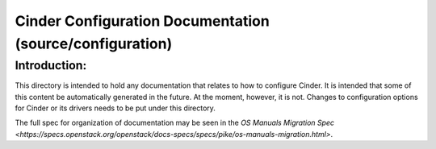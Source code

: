 =========================================================
Cinder Configuration Documentation (source/configuration)
=========================================================

Introduction:
-------------

This directory is intended to hold any documentation that relates to
how to configure Cinder.  It is intended that some of this content
be automatically generated in the future.  At the moment, however, it
is not.  Changes to configuration options for Cinder or its drivers
needs to be put under this directory.

The full spec for organization of documentation may be seen in the
`OS Manuals Migration Spec
<https://specs.openstack.org/openstack/docs-specs/specs/pike/os-manuals-migration.html>`.


